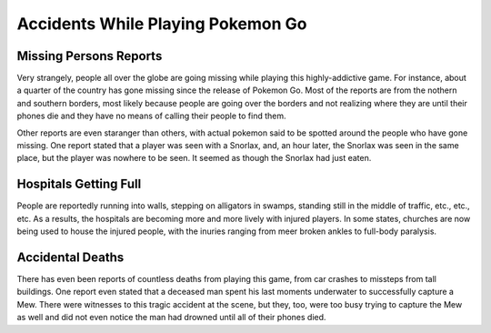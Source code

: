 Accidents While Playing Pokemon Go
==================================

Missing Persons Reports
-----------------------

Very strangely, people all over the globe are going missing while playing this highly-addictive game.
For instance, about a quarter of the country has gone missing since the release of Pokemon Go.
Most of the reports are from the nothern and southern borders, most likely because people are going over 
the borders and not realizing where they are until their phones die and they have
no means of calling their people to find them.

Other reports are even staranger than others, with actual pokemon said to be spotted 
around the people who have gone missing. One report stated that a player was seen with a Snorlax, 
and, an hour later, the Snorlax was seen in the same place, 
but the player was nowhere to be seen. It seemed as though the Snorlax had just eaten.

Hospitals Getting Full
----------------------

People are reportedly running into walls, stepping on alligators in swamps, 
standing still in the middle of traffic, etc., etc., etc. 
As a results, the hospitals are becoming more and more lively with injured players.
In some states, churches are now being used to house the injured people, 
with the inuries ranging from meer broken ankles to full-body paralysis.

Accidental Deaths
-----------------

There has even been reports of countless deaths from playing this game, from car crashes to missteps from tall buildings. One report even stated that a deceased man spent his last moments underwater to successfully capture a Mew. There were witnesses to this tragic accident at the scene, but they, too, were too busy trying to capture the Mew as well and did not even notice the man had drowned until all of their phones died.